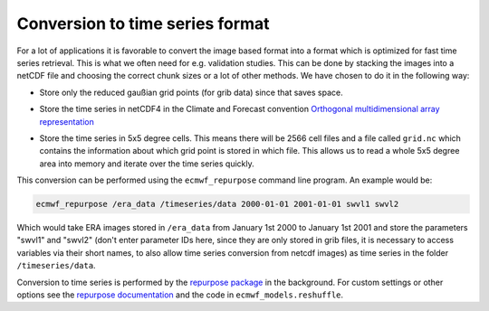 Conversion to time series format
================================

For a lot of applications it is favorable to convert the image based format into
a format which is optimized for fast time series retrieval. This is what we
often need for e.g. validation studies. This can be done by stacking the images
into a netCDF file and choosing the correct chunk sizes or a lot of other
methods. We have chosen to do it in the following way:

- Store only the reduced gaußian grid points (for grib data) since that saves space.
- Store the time series in netCDF4 in the Climate and Forecast convention
  `Orthogonal multidimensional array representation
  <http://cfconventions.org/cf-conventions/v1.6.0/cf-conventions.html#_orthogonal_multidimensional_array_representation>`_
- Store the time series in 5x5 degree cells. This means there will be 2566 cell
  files and a file called ``grid.nc`` which contains the information about which
  grid point is stored in which file. This allows us to read a whole 5x5 degree
  area into memory and iterate over the time series quickly.

  .. image:: 5x5_cell_partitioning.png
     :target: _images/5x5_cell_partitioning.png

This conversion can be performed using the ``ecmwf_repurpose`` command line
program. An example would be:

.. code-block:: shell

   ecmwf_repurpose /era_data /timeseries/data 2000-01-01 2001-01-01 swvl1 swvl2

Which would take ERA images stored in ``/era_data`` from January
1st 2000 to January 1st 2001 and store the parameters "swvl1" and "swvl2"
(don't enter parameter IDs here, since they are only stored in grib files,
it is necessary to access variables via their short names, to also allow
time series conversion from netcdf images) as time series in the folder
``/timeseries/data``.

Conversion to time series is performed by the `repurpose package
<https://github.com/TUW-GEO/repurpose>`_ in the background. For custom settings
or other options see the `repurpose documentation
<http://repurpose.readthedocs.io/en/latest/>`_ and the code in
``ecmwf_models.reshuffle``.